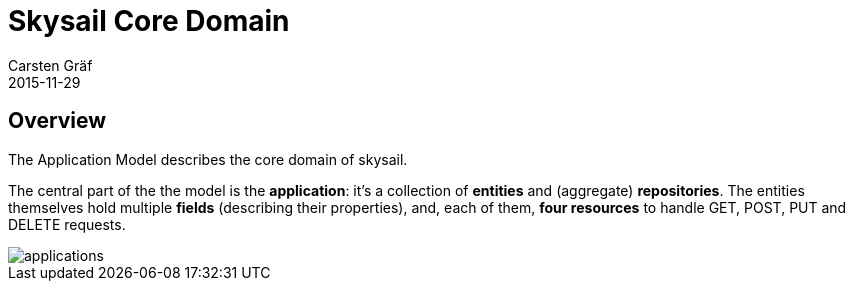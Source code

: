 = Skysail Core Domain
Carsten Gräf
2015-11-29
:jbake-type: page
:jbake-tags: documentation, manual
:jbake-status: published

[[section-introduction-and-goals]]
== Overview

The Application Model describes the core domain of skysail.

The central part of the the model is the *application*: it's a collection of *entities* and (aggregate) *repositories*. The entities themselves
hold multiple *fields* (describing their properties), and, each of them, *four resources* to handle GET, POST, PUT and DELETE requests.


image::../../../img/applications.png[]
